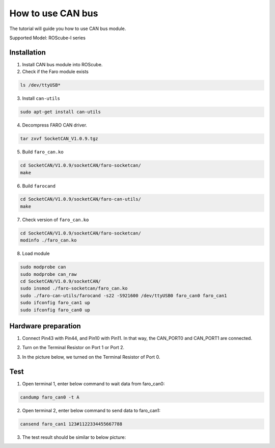 .. _canbus:

How to use CAN bus
##################

The tutorial will guide you how to use CAN bus module.

Supported Model: ROScube-I series

Installation
------------

1. Install CAN bus module into ROScube.

2. Check if the Faro module exists

.. code-block:: bash

    ls /dev/ttyUSB*

3. Install ``can-utils``

.. code-block:: bash

    sudo apt-get install can-utils

4. Decompress FARO CAN driver.

.. code-block:: bash

    tar zxvf SocketCAN_V1.0.9.tgz

5. Build ``faro_can.ko``

.. code-block:: bash

    cd SocketCAN/V1.0.9/socketCAN/faro-socketcan/
    make

6. Build ``farocand``

.. code-block:: bash

    cd SocketCAN/V1.0.9/socketCAN/faro-can-utils/
    make

7. Check version of ``faro_can.ko``

.. code-block:: bash

    cd SocketCAN/V1.0.9/socketCAN/faro-socketcan/
    modinfo ./faro_can.ko

8. Load module

.. code-block:: bash

    sudo modprobe can
    sudo modprobe can_raw
    cd SocketCAN/V1.0.9/socketCAN/
    sudo insmod ./faro-socketcan/faro_can.ko
    sudo ./faro-can-utils/farocand -s22 -S921600 /dev/ttyUSB0 faro_can0 faro_can1
    sudo ifconfig faro_can1 up
    sudo ifconfig faro_can0 up


Hardware preparation
--------------------

1. Connect Pin43 with Pin44, and Pin10 with Pin11. In that way, the CAN_PORT0 and CAN_PORT1 are connected.

.. image:: images/roscube-canbus.jpg
  :width: 80%
  :align: center

.. image:: images/roscube-db50.png
  :width: 80%
  :align: center

2. Turn on the Terminal Resistor on Port 1 or Port 2.

.. image:: images/FARO-FP.png
  :width: 50%
  :align: center

.. image:: images/FARO-switch.png
  :width: 50%
  :align: center

3. In the picture below, we turned on the Terminal Resistor of Port 0.

.. image:: images/FARO-light.jpg
  :width: 80%
  :align: center


Test
----

1. Open terminal 1, enter below command to wait data from faro_can0:

.. code-block:: bash

    candump faro_can0 -t A

2. Open terminal 2, enter below command to send data to faro_can1:

.. code-block:: bash

    cansend faro_can1 123#1122334455667788

3. The test result should be similar to below picture:

.. image:: images/canbus-result.png
  :width: 80%
  :align: center

